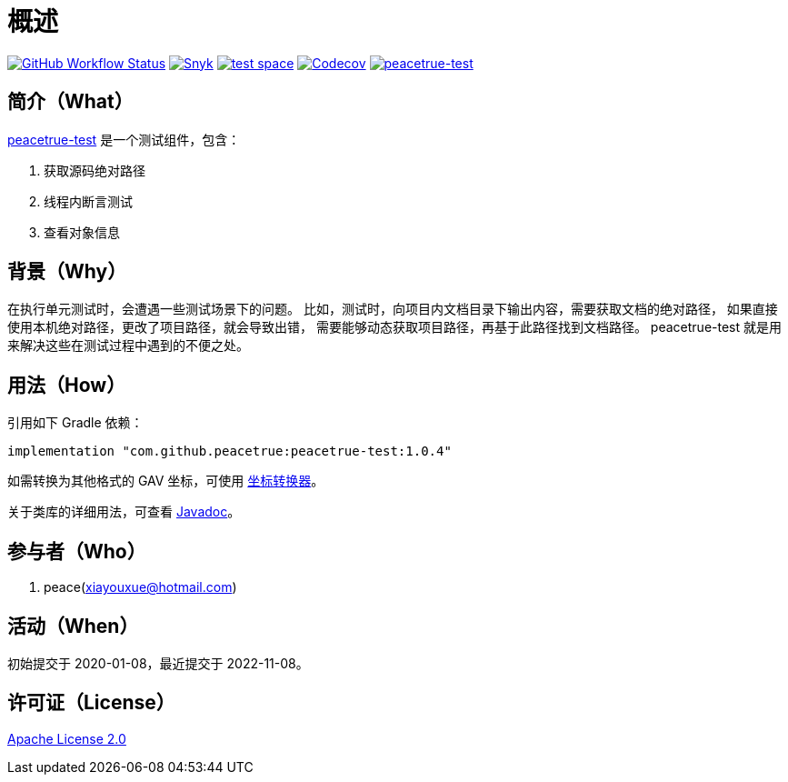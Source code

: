 = 概述
:website: https://peacetrue.github.io
:app-group: com.github.peacetrue
:app-name: peacetrue-test
:app-version: 1.0.4
:imagesdir: docs/antora/modules/ROOT/assets/images

image:https://img.shields.io/github/actions/workflow/status/peacetrue/{app-name}/main.yml?branch=master["GitHub Workflow Status",link="https://github.com/peacetrue/{app-name}/actions"]
image:https://snyk.io/test/github/peacetrue/{app-name}/badge.svg["Snyk",link="https://app.snyk.io/org/peacetrue"]
image:https://img.shields.io/testspace/tests/peacetrue/peacetrue:{app-name}/master["test space",link="https://peacetrue.testspace.com/"]
image:https://img.shields.io/codecov/c/github/peacetrue/{app-name}/master["Codecov",link="https://app.codecov.io/gh/peacetrue/{app-name}"]
image:https://img.shields.io/nexus/r/{app-group}/{app-name}?label={app-name}&server=https%3A%2F%2Foss.sonatype.org%2F["{app-name}",link="https://search.maven.org/search?q={app-name}"]

//@formatter:off

== 简介（What）

{website}/{app-name}/[{app-name}] 是一个测试组件，包含：

. 获取源码绝对路径
. 线程内断言测试
. 查看对象信息

== 背景（Why）

在执行单元测试时，会遭遇一些测试场景下的问题。
比如，测试时，向项目内文档目录下输出内容，需要获取文档的绝对路径，
如果直接使用本机绝对路径，更改了项目路径，就会导致出错，
需要能够动态获取项目路径，再基于此路径找到文档路径。
{app-name} 就是用来解决这些在测试过程中遇到的不便之处。

== 用法（How）

引用如下 Gradle 依赖：

[source%nowrap,gradle,subs="specialchars,attributes"]
----
implementation "{app-group}:{app-name}:{app-version}"
----

//TODO 链接坐标转换器
如需转换为其他格式的 GAV 坐标，可使用 http://bee.peacetrue.cn/function/conversion/gav[坐标转换器^]。

关于类库的详细用法，可查看 https://oss.sonatype.org/service/local/repositories/releases/archive/com/github/peacetrue/{app-name}/{app-version}/{app-name}-{app-version}-javadoc.jar/!/index.html[Javadoc^]。

== 参与者（Who）

. peace(xiayouxue@hotmail.com)

== 活动（When）

初始提交于 2020-01-08，最近提交于 2022-11-08。

== 许可证（License）

https://github.com/peacetrue/{app-name}/blob/master/LICENSE[Apache License 2.0^]
